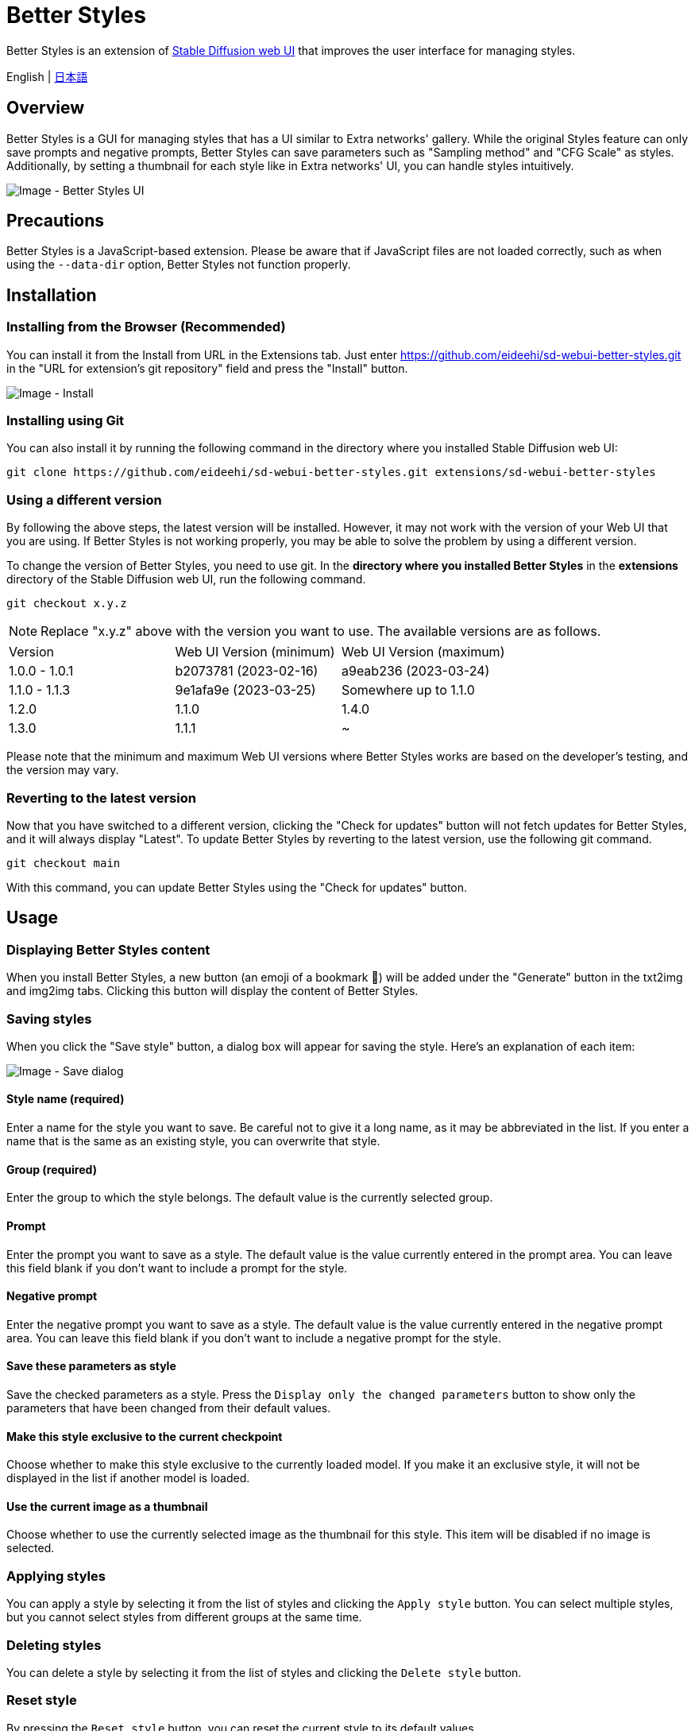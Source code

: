 = Better Styles

Better Styles is an extension of https://github.com/AUTOMATIC1111/stable-diffusion-webui[Stable Diffusion web UI] that improves the user interface for managing styles.

English | link:docs/README-ja.adoc[日本語]

== Overview
Better Styles is a GUI for managing styles that has a UI similar to Extra networks' gallery. While the original Styles feature can only save prompts and negative prompts, Better Styles can save parameters such as "Sampling method" and "CFG Scale" as styles. Additionally, by setting a thumbnail for each style like in Extra networks' UI, you can handle styles intuitively.

image::docs/images/overview.png[Image - Better Styles UI]

== Precautions
Better Styles is a JavaScript-based extension. Please be aware that if JavaScript files are not loaded correctly, such as when using the `--data-dir` option, Better Styles not function properly.

== Installation
=== Installing from the Browser (Recommended)
You can install it from the Install from URL in the Extensions tab. Just enter https://github.com/eideehi/sd-webui-better-styles.git in the "URL for extension's git repository" field and press the "Install" button.

image::docs/images/install.png[Image - Install]

=== Installing using Git
You can also install it by running the following command in the directory where you installed Stable Diffusion web UI:
[source,shell]
----
git clone https://github.com/eideehi/sd-webui-better-styles.git extensions/sd-webui-better-styles
----

=== Using a different version
By following the above steps, the latest version will be installed. However, it may not work with the version of your Web UI that you are using. If Better Styles is not working properly, you may be able to solve the problem by using a different version.

To change the version of Better Styles, you need to use git. In the **directory where you installed Better Styles** in the **extensions** directory of the Stable Diffusion web UI, run the following command.
[source,shell]
----
git checkout x.y.z
----

NOTE: Replace "x.y.z" above with the version you want to use. The available versions are as follows.

|===
| Version       | Web UI Version (minimum) | Web UI Version (maximum)
| 1.0.0 - 1.0.1 | b2073781 (2023-02-16)    | a9eab236 (2023-03-24)
| 1.1.0 - 1.1.3 | 9e1afa9e (2023-03-25)    | Somewhere up to 1.1.0
| 1.2.0         | 1.1.0                    | 1.4.0
| 1.3.0         | 1.1.1                    | ~
|===

Please note that the minimum and maximum Web UI versions where Better Styles works are based on the developer's testing, and the version may vary.

=== Reverting to the latest version
Now that you have switched to a different version, clicking the "Check for updates" button will not fetch updates for Better Styles, and it will always display "Latest". To update Better Styles by reverting to the latest version, use the following git command.
[source,shell]
----
git checkout main
----

With this command, you can update Better Styles using the "Check for updates" button.

== Usage
=== Displaying Better Styles content
When you install Better Styles, a new button (an emoji of a bookmark 🔖) will be added under the "Generate" button in the txt2img and img2img tabs. Clicking this button will display the content of Better Styles.

=== Saving styles
When you click the "Save style" button, a dialog box will appear for saving the style. Here's an explanation of each item:

image::docs/images/save-dialog.png[Image - Save dialog]

==== Style name (required)
Enter a name for the style you want to save. Be careful not to give it a long name, as it may be abbreviated in the list. If you enter a name that is the same as an existing style, you can overwrite that style.

==== Group (required)
Enter the group to which the style belongs. The default value is the currently selected group.

==== Prompt
Enter the prompt you want to save as a style. The default value is the value currently entered in the prompt area. You can leave this field blank if you don't want to include a prompt for the style.

==== Negative prompt
Enter the negative prompt you want to save as a style. The default value is the value currently entered in the negative prompt area. You can leave this field blank if you don't want to include a negative prompt for the style.

==== Save these parameters as style
Save the checked parameters as a style. Press the `Display only the changed parameters` button to show only the parameters that have been changed from their default values.

==== Make this style exclusive to the current checkpoint
Choose whether to make this style exclusive to the currently loaded model. If you make it an exclusive style, it will not be displayed in the list if another model is loaded.

==== Use the current image as a thumbnail
Choose whether to use the currently selected image as the thumbnail for this style. This item will be disabled if no image is selected.

=== Applying styles
You can apply a style by selecting it from the list of styles and clicking the `Apply style` button. You can select multiple styles, but you cannot select styles from different groups at the same time.

=== Deleting styles
You can delete a style by selecting it from the list of styles and clicking the `Delete style` button.

=== Reset style
By pressing the `Reset style` button, you can reset the current style to its default values.

=== Import styles.csv
Press the `Import styles.csv` button to import the contents of styles.csv into the `styles.csv` group. If the `styles.csv` group does not exist, it will be created. This button can be hidden using the <<hide_import_styles_csv>> option.

== Configuration
Better Styles creates its own config section in the Settings tab. Here's an explanation of each item:

image::docs/images/settings.png[Image - Settings]

=== Language of Better Styles
Specify the language to be used for the Better Styles component. The default value is `Auto` (same as the language set in the Web UI). Currently, the `ja_JP` language is available.

=== Hide the original Styles
Choose whether to hide the original Styles dropdown and related buttons.

=== Hide Better Styles by default
Choose whether to hide the Better Styles component by default.

=== Hide "Import styles.csv" button [[hide_import_styles_csv]]
Choose whether to hide the `Import styles.csv` button.

=== Default Click skip
Set the initial value of `Click skip` used when resetting the style with the `Reset style` button.

=== Default Eta noise seed delta
Set the initial value of `Eta noise seed delta` used when resetting the style with the `Reset style` button.

=== License
Better Styles is developed and released under the MIT license. For details on the license, please refer to the following link:

link:LICENSE[MIT License]
